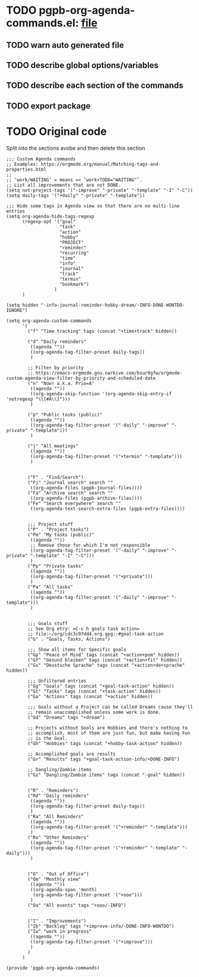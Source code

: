 #+PROPERTY: header-args :results verbatim :tangle pgpb-org-agenda-commands.el :session agenda-commands :cache no

* TODO pgpb-org-agenda-commands.el: [[file:pgpb-org-agenda-commands.el][file]]
  
** TODO warn auto generated file

** TODO describe global options/variables

** TODO describe each section of the commands

** TODO export package


* TODO Original code

  Split into the sections avobe and then delete this section
  
#+begin_src elisp
  ;;; Custom Agenda commands
  ;; Examples: https://orgmode.org/manual/Matching-tags-and-properties.html
  ;; 
  ;; ‘work/WAITING’ = means => ‘work+TODO​="WAITING"’.
  ;; List all improvements that are not DONE.
  (setq not-project-tags '("-improve" "-private" "-template" "-I" "-C"))
  (setq daily-tags '("+daily" "-private" "-template"))

  ;;; Hide some tags in Agenda view so that there are no multi-line entries
  (setq org-agenda-hide-tags-regexp
        (regexp-opt '("goal"
                      "task"
                      "action"
                      "hobby"
                      "PROJECT"
                      "reminder"
                      "recurring"
                      "time"
                      "info"
                      "journal"
                      "track"
                      "termin"
                      "bookmark")
                    )
        )

  (setq hidden "-info-journal-reminder-hobby-dream/-INFO-DONE-WONTDO-IGNORE")

  (setq org-agenda-custom-commands 
        '(
          ("f" "Time tracking" tags (concat "+time+track" hidden))

          ("d" "Daily reminders"
           ((agenda ""))
           ((org-agenda-tag-filter-preset daily-tags))
           )

          ;; Filter by priority
          ;; https://emacs-orgmode.gnu.narkive.com/bsur8gfw/orgmode-custom-agenda-view-filter-by-priority-and-scheduled-date
          ("n" "Now! a.k.a. Prio=A"
           ((agenda ""))
           ((org-agenda-skip-function '(org-agenda-skip-entry-if 'notregexp "\\[#A\\]")))
           )

          ("p" "Public tasks (public)"
           ((agenda ""))
           ((org-agenda-tag-filter-preset '("-daily" "-improve" "-private" "-template")))
           )

          ("j" "All meetings"
           ((agenda ""))
           ((org-agenda-tag-filter-preset '("+termin" "-template")))
           )


          ("F" . "Find/Search")
          ("Fj" "Journal search" search ""
           ((org-agenda-files (pgpb-journal-files))))
          ("Fa" "Archive search" search ""
           ((org-agenda-files (pgpb-archive-files))))
          ("Fe" "Search everywhere" search ""
           ((org-agenda-text-search-extra-files (pgpb-extra-files))))
        

          ;;; Project stuff
          ("P" . "Project tasks")
          ("Pm" "My tasks (public)"
           ((agenda ""))
           ;; Remove those for which I'm not responsible
           ((org-agenda-tag-filter-preset '("-daily" "-improve" "-private" "-template" "-I" "-C")))
           )
          ("Pp" "Private tasks"
           ((agenda ""))
           ((org-agenda-tag-filter-preset '("+private")))
           )
          ("Pa" "All tasks"
           ((agenda ""))
           ((org-agenda-tag-filter-preset '("-daily" "-improve" "-template")))
           )

        
          ;;; Goals stuff
          ;; See Org etry: =C-c h goals task action=
          ;; file:~/org/cdc3c97dd4.org.gpg::#goal-task-action
          ("G" . "Goals, Tasks, Actions")

          ;;; Show all items for Specific goals
          ("Gp" "Peace of Mind" tags (concat "+action+pom" hidden))
          ("Gf" "Gesund bleiben" tags (concat "+action+fit" hidden))
          ("Gs" "Deustsche Sprache" tags (concat "+action+de+sprache" hidden))

          ;;; Unfiltered entries
          ("Gg" "Goals" tags (concat "+goal-task-action" hidden))
          ("Gt" "Tasks" tags (concat "+task-action" hidden))
          ("Ga" "Actions" tags (concat "+action" hidden))
        
          ;;; Goals without a Project can be called Dreams cause they'll
          ;; remain unaccomplished unless some work is done.
          ("Gd" "Dreams" tags "+dream")

          ;; Projects without Goals are Hobbies and there's nothing to
          ;; accomplish, most of them are just fun, but mabe having Fun
          ;; is the Goal.
          ("Gh" "Hobbies" tags (concat "+hobby-task-action" hidden))

          ;; Accomplished goals are results
          ("Gr" "Results" tags "+goal-task-action-info/+DONE-INFO")

          ;; Dangling/Zombie items
          ("Gz" "Dangling/Zombie items" tags (concat "-goal" hidden))


          ("R" . "Reminders")
          ("Rd" "Daily reminders"
           ((agenda ""))
           ((org-agenda-tag-filter-preset daily-tags))
           )
          ("Ra" "All Reminders"
           ((agenda ""))
           ((org-agenda-tag-filter-preset '("+reminder" "-template")))
           )
          ("Ro" "Other Reminders"
           ((agenda ""))
           ((org-agenda-tag-filter-preset '("+reminder" "-template" "-daily")))
           )


          ("O" . "Out of Office")
          ("Om" "Monthly view"
           ((agenda ""))
           ((org-agenda-span 'month)
            (org-agenda-tag-filter-preset '("+ooo")))
           )
          ("Oa" "All events" tags "+ooo/-INFO")

        
          ("I" . "Improvements")
          ("Ib" "Backlog" tags "+improve-info/-DONE-INFO-WONTDO")
          ("Iw" "work in progress"
           ((agenda ""))
           ((org-agenda-tag-filter-preset '("+improve")))
           )        
          )
        )

  (provide 'pgpb-org-agenda-commands)

#+end_src

